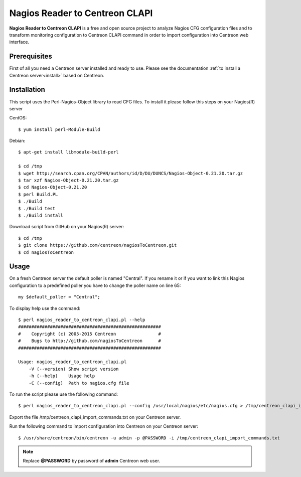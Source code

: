 ===============================
Nagios Reader to Centreon CLAPI
===============================

**Nagios Reader to Centreon CLAPI** is a free and open source project to analyze
Nagios CFG configuration files and to transform monitoring configuration to
Centreon CLAPI command in order to import configuration into Centreon web
interface.

Prerequisites
=============

First of all you need a Centreon server installed and ready to use. Please see the
documentation :ref:`to install a Centreon server<install>` based on Centreon.

Installation
============
This script uses the Perl-Nagios-Object library to read CFG files. To install
it please follow this steps on your Nagios(R) server

CentOS::

  $ yum install perl-Module-Build

Debian::

  $ apt-get install libmodule-build-perl

  $ cd /tmp
  $ wget http://search.cpan.org/CPAN/authors/id/D/DU/DUNCS/Nagios-Object-0.21.20.tar.gz
  $ tar xzf Nagios-Object-0.21.20.tar.gz
  $ cd Nagios-Object-0.21.20
  $ perl Build.PL
  $ ./Build
  $ ./Build test
  $ ./Build install

Download script from GitHub on your Nagios(R) server::

  $ cd /tmp
  $ git clone https://github.com/centreon/nagiosToCentreon.git
  $ cd nagiosToCentreon

Usage
=====

On a fresh Centreon server the default poller is named "Central". If you rename it
or if you want to link this Nagios configuration to a predefined poller you
have to change the poller name on line 65::

  my $default_poller = "Central";

To display help use the command::

  $ perl nagios_reader_to_centreon_clapi.pl --help
  ######################################################
  #    Copyright (c) 2005-2015 Centreon                #
  #    Bugs to http://github.com/nagiosToCentreon      #
  ######################################################

  Usage: nagios_reader_to_centreon_clapi.pl
      -V (--version) Show script version
      -h (--help)    Usage help
      -C (--config)  Path to nagios.cfg file

To run the script please use the following command::

  $ perl nagios_reader_to_centreon_clapi.pl --config /usr/local/nagios/etc/nagios.cfg > /tmp/centreon_clapi_import_commands.txt

Export the file /tmp/centreon_clapi_import_commands.txt on your Centreon server.

Run the following command to import configuration into Centreon on your Centreon server::

  $ /usr/share/centreon/bin/centreon -u admin -p @PASSWORD -i /tmp/centreon_clapi_import_commands.txt

.. note::
    Replace **@PASSWORD** by password of **admin** Centreon web user.

